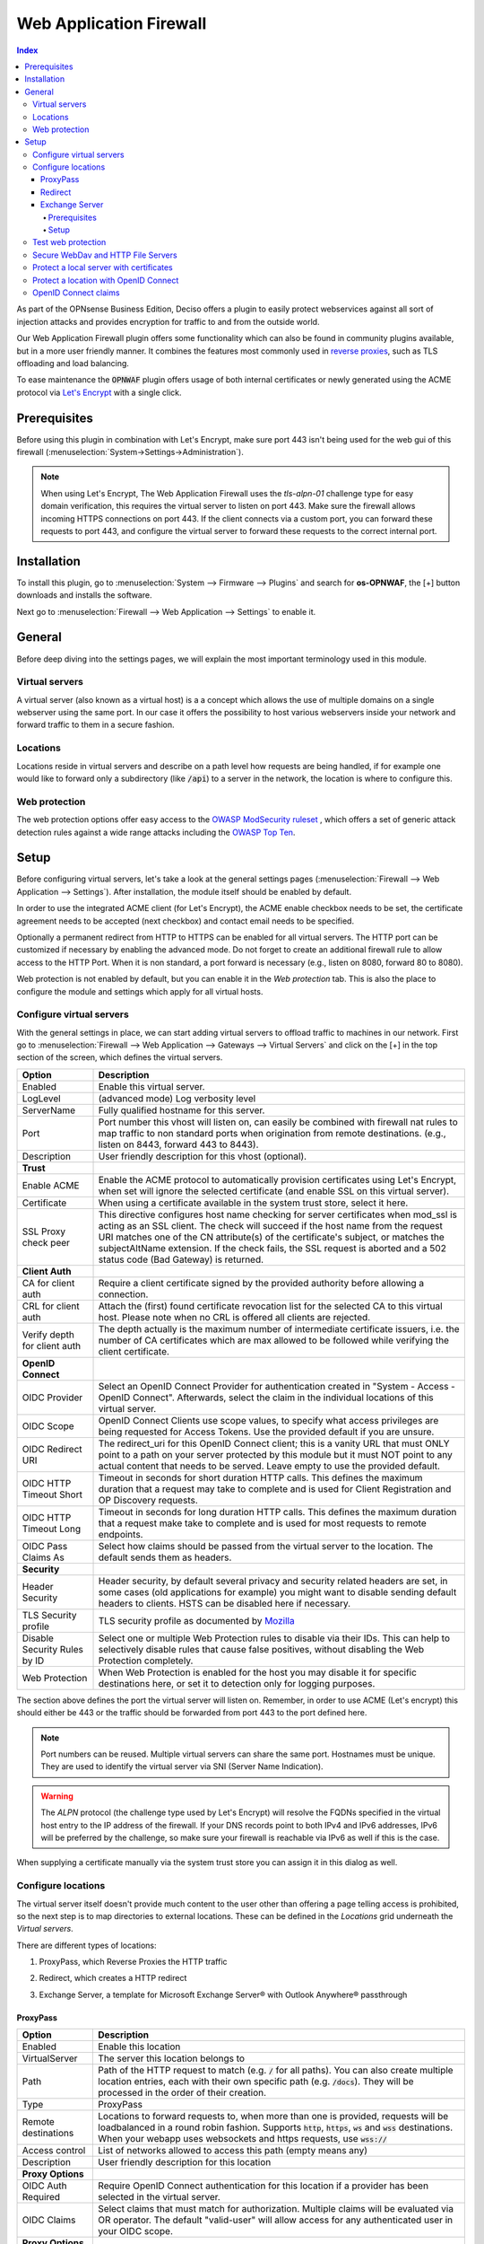 ======================================
Web Application Firewall
======================================

.. contents:: Index


As part of the OPNsense Business Edition, Deciso offers a plugin to easily protect webservices against all sort
of injection attacks and provides encryption for traffic to and from the outside world.

Our Web Application Firewall plugin offers some functionality which can also be found in community plugins available,
but in a more user friendly manner. It combines the features most commonly used in `reverse proxies <https://en.wikipedia.org/wiki/Reverse_proxy>`__,
such as TLS offloading and load balancing.

To ease maintenance the :code:`OPNWAF` plugin offers usage of both internal certificates or newly generated
using the ACME protocol via `Let's Encrypt <https://letsencrypt.org/>`__ with a single click.


Prerequisites
---------------------------

Before using this plugin in combination with Let's Encrypt, make sure port 443 isn't being used for the
web gui of this firewall (:menuselection:`System->Settings->Administration`).

.. Note::

    When using Let's Encrypt, The Web Application Firewall uses the `tls-alpn-01` challenge type for easy domain verification, this requires the
    virtual server to listen on port 443. Make sure the firewall allows incoming HTTPS connections on port 443. If the client connects
    via a custom port, you can forward these requests to port 443, and configure the virtual server to forward these requests to the
    correct internal port.


Installation
---------------------------

To install this plugin, go to :menuselection:`System --> Firmware --> Plugins` and search for **os-OPNWAF**,
the [+] button downloads and installs the software.

Next go to :menuselection:`Firewall --> Web Application --> Settings` to enable it.


General
---------------------------

Before deep diving into the settings pages, we will explain the most important terminology used in this module.


Virtual servers
~~~~~~~~~~~~~~~~

A virtual server (also known as a virtual host) is a a concept which allows the use of multiple domains on a single webserver using
the same port.
In our case it offers the possibility to host various webservers inside your network and forward traffic to them in a secure fashion.


Locations
~~~~~~~~~~~~~~~~

Locations reside in virtual servers and describe on a path level how requests are being handled, if for example one would
like to forward only a subdirectory (like :code:`/api`) to a server in the network, the location is where to configure this.


Web protection
~~~~~~~~~~~~~~~~

The web protection options offer easy access to the `OWASP ModSecurity ruleset <https://owasp.org/www-project-modsecurity-core-rule-set/>`__
, which offers a set of generic attack detection rules against a wide range attacks including the `OWASP Top Ten <https://owasp.org/www-project-top-ten/>`__.


Setup
---------------------------

Before configuring virtual servers, let's take a look at the general settings pages (:menuselection:`Firewall --> Web Application --> Settings`).
After installation, the module itself should be enabled by default.

In order to use the integrated ACME client (for Let's Encrypt), the ACME enable checkbox needs to be set, the certificate agreement needs to be accepted
(next checkbox) and contact email needs to be specified.

Optionally a permanent redirect from HTTP to HTTPS can be enabled for all virtual servers.
The HTTP port can be customized if necessary by enabling the advanced mode.
Do not forget to create an additional firewall rule to allow access to the HTTP Port. When it is non standard, a port forward is necessary
(e.g., listen on 8080, forward 80 to 8080).

.. image:: images/OPNWAF_settings.png
    :width: 100%


Web protection is not enabled by default, but you can enable it in the `Web protection` tab. This is also the place
to configure the module and settings which apply for all virtual hosts.


Configure virtual servers
~~~~~~~~~~~~~~~~~~~~~~~~~~~

With the general settings in place, we can start adding virtual servers to offload traffic to machines in our network.
First go to :menuselection:`Firewall --> Web Application --> Gateways --> Virtual Servers` and click on the [+] in the top section of the screen,
which defines the virtual servers.


================================ ========================================================================================
Option                           Description
================================ ========================================================================================
Enabled                          Enable this virtual server.
LogLevel                         (advanced mode) Log verbosity level
ServerName                       Fully qualified hostname for this server.
Port                             Port number this vhost will listen on, can easily be combined with firewall nat rules
                                 to map traffic to non standard ports when origination from remote destinations.
                                 (e.g., listen on 8443, forward 443 to 8443).
Description                      User friendly description for this vhost (optional).
**Trust**
Enable ACME                      Enable the ACME protocol to automatically provision certificates using Let's Encrypt,
                                 when set will ignore the selected certificate (and enable SSL on this virtual server).
Certificate                      When using a certificate available in the system trust store, select it here.
SSL Proxy check peer             This directive configures host name checking for server certificates when mod_ssl is
                                 acting as an SSL client. The check will succeed if the host name from the request URI
                                 matches one of the CN attribute(s) of the certificate's subject, or matches the
                                 subjectAltName extension. If the check fails, the SSL request is aborted and a 502
                                 status code (Bad Gateway) is returned.
**Client Auth**
CA for client auth               Require a client certificate signed by the provided authority before allowing
                                 a connection.
CRL for client auth              Attach the (first) found certificate revocation list for the selected CA to
                                 this virtual host. Please note when no CRL is offered all clients are rejected.
Verify depth for client auth     The depth actually is the maximum number of intermediate certificate
                                 issuers, i.e. the number of CA certificates which are max allowed to be followed while
                                 verifying the client certificate.
**OpenID Connect**
OIDC Provider                    Select an OpenID Connect Provider for authentication created in "System - Access - OpenID Connect".
                                 Afterwards, select the claim in the individual locations of this virtual server.
OIDC Scope                       OpenID Connect Clients use scope values, to specify what access privileges are being requested for Access Tokens.
                                 Use the provided default if you are unsure.
OIDC Redirect URI                The redirect_uri for this OpenID Connect client; this is a vanity URL that must ONLY point to a path on
                                 your server protected by this module but it must NOT point to any actual content that needs to be served.
                                 Leave empty to use the provided default.
OIDC HTTP Timeout Short          Timeout in seconds for short duration HTTP calls. This defines the maximum duration that a request may take to
                                 complete and is used for Client Registration and OP Discovery requests.
OIDC HTTP Timeout Long           Timeout in seconds for long duration HTTP calls. This defines the maximum duration that a request make take to
                                 complete and is used for most requests to remote endpoints.
OIDC Pass Claims As              Select how claims should be passed from the virtual server to the location. The default sends them as headers.
**Security**
Header Security                  Header security, by default several privacy and security related headers are set,
                                 in some cases (old applications for example) you might want to disable
                                 sending default headers to clients. HSTS can be disabled here if necessary.
TLS Security profile             TLS security profile as documented by
                                 `Mozilla <https://wiki.mozilla.org/Security/Server_Side_TLS>`__
Disable Security Rules by ID     Select one or multiple Web Protection rules to disable via their IDs. This can help to
                                 selectively disable rules that cause false positives, without disabling the
                                 Web Protection completely.
Web Protection                   When Web Protection is enabled for the host you may disable it for specific
                                 destinations here, or set it to detection only for logging purposes.
================================ ========================================================================================


The section above defines the port the virtual server will listen on. Remember, in order to use ACME (Let's encrypt) this should either
be 443 or the traffic should be forwarded from port 443 to the port defined here.

.. Note::

    Port numbers can be reused. Multiple virtual servers can share the same port.
    Hostnames must be unique. They are used to identify the virtual server via SNI (Server Name Indication).

.. Warning::

    The `ALPN` protocol (the challenge type used by Let's Encrypt) will resolve the FQDNs specified in the virtual host
    entry to the IP address of the firewall. If your DNS records point to both IPv4 and IPv6 addresses, IPv6 will
    be preferred by the challenge, so make sure your firewall is reachable via IPv6 as well if this is the case.

When supplying a certificate manually via the system trust store you can assign it in this dialog as well.


Configure locations
~~~~~~~~~~~~~~~~~~~~~~~~

The virtual server itself doesn't provide much content to the user other than offering a page telling access is prohibited,
so the next step is to map directories to external locations. These can be defined in the `Locations` grid underneath
the `Virtual servers`.

There are different types of locations:

#. | ProxyPass, which Reverse Proxies the HTTP traffic
#. | Redirect, which creates a HTTP redirect
#. | Exchange Server, a template for Microsoft Exchange Server® with Outlook Anywhere® passthrough


ProxyPass
^^^^^^^^^^^^^^^^^^^^^^^^

================================ ========================================================================================
Option                           Description
================================ ========================================================================================
Enabled                          Enable this location
VirtualServer                    The server this location belongs to
Path                             Path of the HTTP request to match (e.g. :code:`/` for all paths). You can also create
                                 multiple location entries, each with their own specific path (e.g. :code:`/docs`).
                                 They will be processed in the order of their creation.
Type                             ProxyPass
Remote destinations              Locations to forward requests to, when more than one is provided, requests will be
                                 loadbalanced in a round robin fashion. Supports :code:`http`, :code:`https`, :code:`ws`
                                 and :code:`wss` destinations.
                                 When your webapp uses websockets and https requests, use :code:`wss://`
Access control                   List of networks allowed to access this path (empty means any)
Description                      User friendly description for this location
**Proxy Options**
OIDC Auth Required               Require OpenID Connect authentication for this location if a provider has been selected
                                 in the virtual server.
OIDC Claims                      Select claims that must match for authorization. Multiple claims will be evaluated via OR operator.
                                 The default "valid-user" will allow access for any authenticated user in your OIDC scope.
**Proxy Options**
TLS header passthrough           Select which headers to passthrough to the client, all headers will be prefixed with
                                 X- to distinct them more easily from the applications perspective. The original headers
                                 use underscores (_) these will be replaced for minus (-) signs to prevent applications
                                 dropping them.
Unset Request Headers            Select which request headers to unset before they get passed from the client to the
                                 server. Unsetting some of these headers can increase security,
                                 e.g., unsetting `Accept-Encoding` can help preventing BREACH attacks.
Preserve Host                    When enabled, this option will pass the Host: line from the incoming request to the
                                 proxied host, instead of the hostname specified in the location. This option should
                                 normally be turned Off. It is mostly useful in special configurations like proxied mass
                                 name-based virtual hosting, where the original Host header needs to be evaluated by the
                                 backend server.
Connection timeout               Connect timeout in seconds. The number of seconds the server waits for the creation
                                 of a connection to the backend to complete.
================================ ========================================================================================


The options here are quite simple, first you define a path on your end (:code:`/` in our example), next you define one or more
destinations this path should map to (for example you could point to a public server here, like https://opnsense.org).


.. Note::

    When more than one destination is provided, the load will be balanced automatically.

.. Tip::

    Constraining access to allow only specific networks or hosts can be arranged using the :code:`Access control` input.


Redirect
^^^^^^^^^^^

================================ ========================================================================================
Option                           Description
================================ ========================================================================================
Enabled                          Enable this location
VirtualServer                    The server this location belongs to
Path                             Path of the HTTP request to match (e.g. :code:`/` for all paths). You can also create
                                 multiple location entries, each with their own specific path (e.g. :code:`/docs`).
                                 They will be processed in the order of their creation.
Type                             Redirect
HTTP redirection message         Choose the HTTP redirection message. The default is 307, but others like 301 and 308 are
                                 also available.
Remote destinations              Locations to redirect requests to, only one is allowed per location per redirect
Access control                   List of networks allowed to access this path (empty means any)
Description                      User friendly description for this location
================================ ========================================================================================


When setting up a redirect, it will also match HTTP if `Redirect HTTP to HTTPS` in General Settings has been enabled. If not,
only HTTPS is matched.

.. Note::

    When a :code:`/` location with a `Redirect` has been created, there can't be any additional `ProxyPass` locations that match
    the same :code:`/` location, nor a more specific :code:`/docs` location. The redirect will match first, since it will catch and
    redirect all traffic of the virtual server location. What is possible though, is that there is a :code:`/docs` location that
    redirects, and an additional :code:`/html` location that proxies traffic, in the scope of the same virtual server.


Exchange Server
^^^^^^^^^^^^^^^^^^^^^^

================================ ========================================================================================
Option                           Description
================================ ========================================================================================
Enabled                          Enable this location
VirtualServer                    The server this location belongs to
Type                             Exchange Server
Remote destinations              Locations to redirect requests to, only one is allowed per location per redirect
Restrict Exchange Paths          Restrict Exchange Server specific paths to networks provided in the Access control field.
                                 If paths are selected, exactly these paths will have the Access control attached.
                                 Access to path `/` is filtered per default with a redirect to `/owa`.
                                 All non-selected paths will be allowed from all networks.
Access control                   Constrain access to networks provided in this list, when not provided no
                                 constraints apply. When type is Exchange Server, it will restrict access to
                                 paths selected in Restrict Exchange Paths.
Description                      User friendly description for this location
================================ ========================================================================================


Prerequisites
"""""""""""""""""""

To successfully reverse proxy an Exchange Server, a few conditions must be met:

- The Exchange Server should be 2013, 2016 or 2019 and fully patched.
- The communication between Apache and the Exchange Server must happen via HTTPS.
- The Exchange Server must have its internal and external URLs set correctly, preferably to the same hostnames that will be set as virtual servers.

Common hostname/path combinations are:

================================ ========================================================================================
VirtualDirectory                 Internal and external URL of Exchange Server
================================ ========================================================================================
OwaVirtualDirectory              ``mail.example.com/owa``
EcpVirtualDirectory              ``mail.example.com/ecp``
WebServicesVirtualDirectory      ``mail.example.com/EWS/Exchange.asmx``
ActiveSyncVirtualDirectory       ``mail.example.com/Microsoft-Server-ActiveSync``
OabVirtualDirectory              ``mail.example.com/OAB``
MapiVirtualDirectory             ``mail.example.com/mapi``
OutlookAnywhere                  ``mail.example.com/rpc`` - `ExternalClientAuthenticationMethod` set to `Negotiate`
ClientAccessService              ``autodiscover.example.com/Autodiscover/Autodiscover.xml``
================================ ========================================================================================

When using a self-signed certificate, the authority for the certificate must be imported into :menuselection:`System->Trust->Authorities`.
The certificate must include ``mail.example.com`` and ``autodiscover.example.com`` in its SAN.
Without trust established between the OPNsense and the Exchange Server, the connection will fail since only encrypted
connections are allowed to an Exchange Server.


Setup
"""""""""""""""""""

Create two virtual servers with the hostnames of the Exchange Server, e.g., ``autodiscover.example.com`` and
``mail.example.com``. Select `Enable ACME` or use your own certificate, set `Header Security` to ``Off / compatibility mode``,
set `Web Protection` to ``Detection Only``. Adjust these later once the Exchange Server works correctly through the reverse proxy.

Create a `Location` with the `Type` ``Exchange Server`` for each of these virtual servers. As `Remote destinations` use the internal IP address
of the Exchange Server, e.g., ``https://192.168.10.10``. If the virtual servers use the same hostnames as the Exchange Server,
trust is automatically established with host header passthrough.

These new `Locations` will create all virtual directories the Exchange Server requires automatically,
and activate Outlook Anywhere® passthrough.
With the options `Restrict Exchange Paths` and `Access control`, access to specific paths can be restricted. This is recommended for the ``/ecp`` path.

The finished configuration should look like this:

**Virtual Servers**

.. tabs::

    .. tab:: mail.example.com

        **Virtual Server**

        ================================ ========================================================================================
        Option                           Description
        ================================ ========================================================================================
        Enabled                          ``X``
        ServerName                       ``mail.example.com``
        **Trust**
        Enable ACME                      ``X``
        SSL Proxy check peer             ``X``
        **Security**
        Header Security                  Off / compatibility mode
        TLS Security profile             Intermediate
        Web Protection                   Detection Only
        ================================ ========================================================================================

        **Location**

        ================================ ========================================================================================
        Option                           Description
        ================================ ========================================================================================
        Enabled                          ``X``
        VirtualServer                    ``mail.example.com``
        Type                             Exchange Server
        Remote destinations              ``https://192.168.10.10``
        Restrict Exchange Paths          ``/ecp``
        Access control                   ``192.168.0.0/16 172.16.0.0/12 10.0.0.0/8``
        ================================ ========================================================================================

    .. tab:: autodiscover.example.com

        **Virtual Server**

        ================================ ========================================================================================
        Option                           Description
        ================================ ========================================================================================
        Enabled                          ``X``
        ServerName                       ``autodiscover.example.com``
        **Trust**
        Enable ACME                      ``X``
        SSL Proxy check peer             ``X``
        **Security**
        Header Security                  Off / compatibility mode
        TLS Security profile             Intermediate
        Web Protection                   Detection Only
        ================================ ========================================================================================

        **Location**

        ================================ ========================================================================================
        Option                           Description
        ================================ ========================================================================================
        Enabled                          ``X``
        VirtualServer                    ``autodiscover.example.com``
        Type                             Exchange Server
        Remote destinations              ``https://192.168.10.10``
        Restrict Exchange Paths          ``/ecp``
        Access control                   ``192.168.0.0/16 172.16.0.0/12 10.0.0.0/8``
        ================================ ========================================================================================

.. Note::

    In case an internal hostname is used in `Remote destinations`,
    ensure this name is in the SAN and common name of the self-signed certificate of the Exchange Server.
    This hostname must be resolvable from the OPNsense. Do not use the same hostname for `Virtual servers`
    and `Remote destinations` to avoid creating a reverse proxy loop.


Test web protection
~~~~~~~~~~~~~~~~~~~~~~~~

When web protection was enabled, we always advise to test if it's actually functional. Luckily this is quite easy to test
using a webbrowser. For this example we will try to inject some sql code in the url, which should be blocked when properly configured:


:code:`https://your.example.domain/?id=100 or 'x'='y'`

This should show a page similar to the one below:

.. image:: images/OPNWAF_forbidden.png
    :width: 50%


When deploying web protection for virtual servers, start with the `Detection Only` setting that can be set per virtual server.
This way, you can evaluate the `Web Security` log file, and look for rules that match.

This will reveal if the web application might be outdated and needs patching, because several web protection rules match
and would block connections.

If they are false positives, the rule IDs can be set as excemptions with the option `Disable Security Rules by ID`. Search the rules
in the dropdown, and select multiple ones you want to exclude.

After this configuration, set the Web Protection to `On (default)` to enable it. The web application should now be configured for production.
If there are still errors, repeat the above steps.

.. Attention::

    Do not exclude too many rules. These matches could be a potential misconfiguration of the web application behind the WAF. Only exclude rules
    that totally break the functionality of the web application.


Secure WebDav and HTTP File Servers
~~~~~~~~~~~~~~~~~~~~~~~~~~~~~~~~~~~~~~~

These servers have specific requirements to work through a WAF. They need an extended set of HTTP Verbs, and higher thresholds for the Request and Response Body.

A popular example for a WebDAV Server is Nextcloud or Owncloud.

Go to the `Web Protection` Settings, and set the `Allowed HTTP Verbs` to:

`COPY, DELETE, GET, HEAD, LOCK, MKCOL, MOVE, OPTIONS, POST, PROPFIND, PROPPATCH, PUT, TRACE, UNLOCK`.

To allow large file uploads, set `Request Body Limit Action` to `Process Partial`.
If you want to process as much content of the file as possible, enable the
`advanced mode` and set custom values for the `Request Body` and `Response Body` limits.

If the file is larger than the configured limits, it will only be processed partially.
This means, the whole file will be uploaded, but only a portion of the file is analyzed by the web application parser.
Rejecting can improve security, yet will make large files fail completely if they exceed the configured hard limits.

.. Note::

    Increasing the `Body` limits will increase the log file sizes, and will eventually use the disk of the OPNsense to write files upon inspection.
    For this, the `Request Body in Memory Limit` can be increased to 1GB to focus on RAM usage. If you want to use the least ressources, logging and disk I/O,
    leave all settings on default, and set `Request Body Limit Action` to `Process Partial`.


.. Tip::

    If many different file extensions are hosted on the WebDAV server, some of these will be blocked by default rules. In that case,
    disable the rule: :code:`920440 (URL file extension is restricted by policy)`


Protect a local server with certificates
~~~~~~~~~~~~~~~~~~~~~~~~~~~~~~~~~~~~~~~~~~~~~~~~

In the above virtual host configuration are a couple of parameters related to client authentication. The
advantage of using these is that you can prevent unauthorized access to services using certificates signed by a (local)
certificate authority.

To use this functionality, first make sure you have a certificate authority defined in :menuselection:`System --> Trust --> Authorities`
which you are going to use to create certificates for your clients.

Next step is to add a VirtualServer which contains at least the following information:

================================ ========================================================================================
Option                           Description
================================ ========================================================================================
ServerName                       The fully qualified domain name this host listens to
Port                             Port number to bind to, you can use :doc:`Port forwarding </manual/nat>`
                                 to redirect traffic from standard ports to non standard ones when needed
Certificate / Enable ACME        Either use an ACME certificate or define one yourself,
                                 this one should be trusted by the browser connecting to this host
CA for client auth               select the Authority created earlier
================================ ========================================================================================


Followed by a location, which maybe as simple as binding path :code:`/` to a local machine without certificate at :code:`http://10.0.0.1`.

.. Tip::

    You can use revocation lists to pull back access rights for selected clients, just make sure to restart the service in
    order to make the changes effective.


After this step, clients should not be able to access the virtual host, next you can create a certificate for the client and import
it in the trust store. Usually browsers automatically pick these up when allowed by the client.


Protect a location with OpenID Connect
~~~~~~~~~~~~~~~~~~~~~~~~~~~~~~~~~~~~~~~~~~~~~~~~

In the above virtual host and location configuration are a couple of parameters related to OpenID Connect. The
advantage of using these is that you can prevent unauthenticated and unauthorized access to services using an identity provider.

First, add an identity provider for service OPNWAF in :menuselection:`System --> Access --> OpenID Connect`.

For more information refer to the :doc:`OpenID Connect manual </vendor/deciso/oidc>`.

Next, add it to a virtual server in :menuselection:`Firewall --> Web Application --> Gateways --> Virtual Servers`:

================================ ========================================================================================
Option                           Description
================================ ========================================================================================
**OpenID Connect**
OIDC Provider                    Choose the identity provider created in :menuselection:`System --> Access --> OpenID Connect`
OIDC Scope                       Leave default if there are no specific requirements
OIDC Redirect URI                Leave default, this will create a URI that must be set with your identity provider.
                                 If the virtual server is `example.com` it will become ``https://example.com/oidc/callback``
                                 if not specified otherwise. This location will be automatically removed from proxying.
                                 If you cannot use the default, choose an URI that does not collide with any path of your
                                 backend application.
================================ ========================================================================================

As final step, ensure the following is set in each `ProxyPass` location of this virtual server:

================================ ========================================================================================
Option                           Description
================================ ========================================================================================
**OpenID Connect**
OIDC Auth Required               Select to enforce OIDC authentication with the below claim.
OIDC Claims                      Leave on default to allow any authenticated user in the OIDC scope access to the location.
================================ ========================================================================================

After applying, the location will need authentication (user must log in).


OpenID Connect claims
~~~~~~~~~~~~~~~~~~~~~~~~~~~~~~~~~~~~~~~~~~~~~~~~~~~~

A claim is a piece of information that can be used to identify a user.
This means you can create a stricter policy which user has access to the location, not only enforcing authentication
but also authorization.

As example, we only want to grant access to a location for all users with the first name ``John``.

First, we add a claim in :menuselection:`Firewall --> Web Application --> Gateways --> OIDC Claims`:

================================ ========================================================================================
Option                           Description
================================ ========================================================================================
**OpenID Connect**
Claim type                       Most claim types are standardized via the OIDC spec.
                                 Some provider specific options are also offered (group).
                                 For our example case we choose ``name``.
Claim value                      ``John``
================================ ========================================================================================

Next, we add the claim to an OpenID Connect enabled location in :menuselection:`Firewall --> Web Application --> Gateways --> Virtual Servers`:

================================ ========================================================================================
Option                           Description
================================ ========================================================================================
**OpenID Connect**
OIDC Auth Required               Select to enforce OIDC authentication with the below claim.
OIDC Claims                      ``name John``
================================ ========================================================================================

After applying, the location will need authentication (user must log in) and authorization (user must be John).

.. Note::

    Multiple claims can be selected, they will be combined via ``or`` operator.

.. Tip::

    Authorizing unique users can be done with the ``preferred_username`` claim, which is the name a user authenticates with.
    Some identity providers can send groups (non-standard) in their OIDC scope which simplifies authorization when you have a large amount of users.

